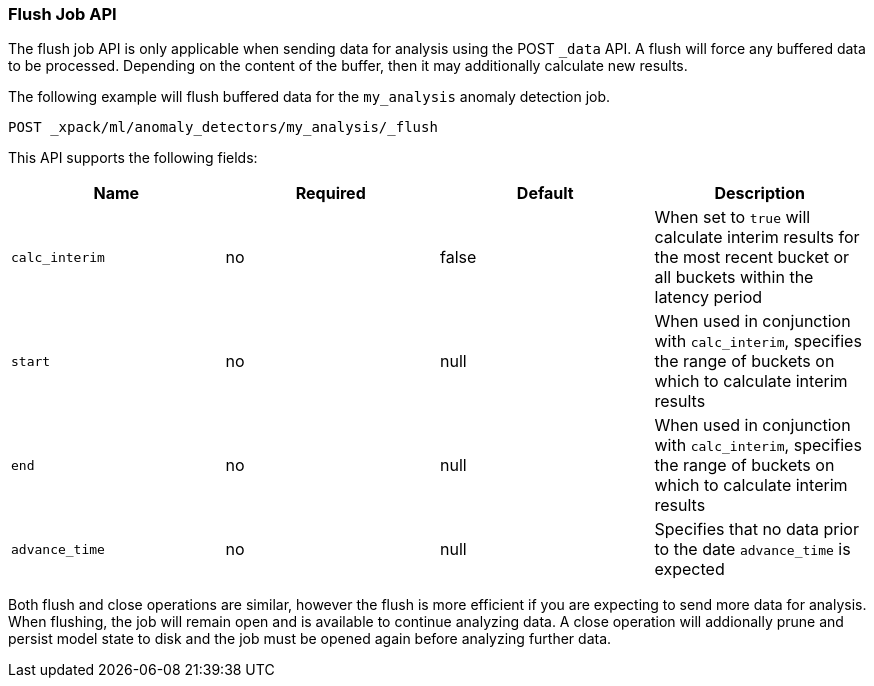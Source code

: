 [[ml-flush-job]]
=== Flush Job API

The flush job API is only applicable when sending data for analysis using the POST `_data` API.
A flush will force any buffered data to be processed.
Depending on the content of the buffer, then it may additionally calculate new results.

The following example will flush buffered data for the `my_analysis` anomaly detection job.

[source,js]
----------------------------------------------------
POST _xpack/ml/anomaly_detectors/my_analysis/_flush
----------------------------------------------------
// CONSOLE
// TEST[skip:todo]



This API supports the following fields:

[cols=",^,^,", options="header"]
|======
| Name                | Required | Default  | Description

| `calc_interim`      | no       | false    | When set to `true` will calculate interim results for the
                                              most recent bucket or
                                              all buckets within the latency period

| `start`             | no       | null     | When used in conjunction with `calc_interim`, specifies the
                                              range of buckets on which to calculate interim results

| `end`               | no       | null     | When used in conjunction with `calc_interim`, specifies the
                                              range of buckets on which to calculate interim results

| `advance_time`      | no       | null     | Specifies that no data prior
                                              to the date `advance_time` is expected

|======

Both flush and close operations are similar, however the flush is more efficient if you are expecting to send more data for analysis.
When flushing, the job will remain open and is available to continue analyzing data.
A close operation will addionally prune and persist model state to disk and the job must be opened again before analyzing further data.
